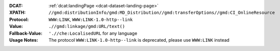 :DCAT: :ref:`dcat:landingPage <dcat-dataset-landing-page>`
:XPATH: ``//gmd:distributionInfo/gmd:MD_Distribution//gmd:transferOptions//gmd:CI_OnlineResource``
:Protocol: ``WWW:LINK``, ``WWW:LINK-1.0-http--link``
:Value: ``.//gmd:linkage/gmd:URL/text()``
:Fallback-Value: ``'.//che:LocalisedURL`` for any language
:Usage Notes: The protocol ``WWW:LINK-1.0-http--link`` is deprecated, please use ``WWW:LINK`` instead

.. code-block:: xml
    :caption: ISO-19139_che XPath for geocat distribution

    //gmd:distributionInfo/gmd:MD_Distribution//gmd:transferOptions//gmd:CI_OnlineResource

.. code-block:: xml
    :caption: ISO-19139_che XPath for distribution protocol

    //gmd:distributionInfo/gmd:MD_Distribution//gmd:transferOptions//gmd:CI_OnlineResource//gmd:protocol
